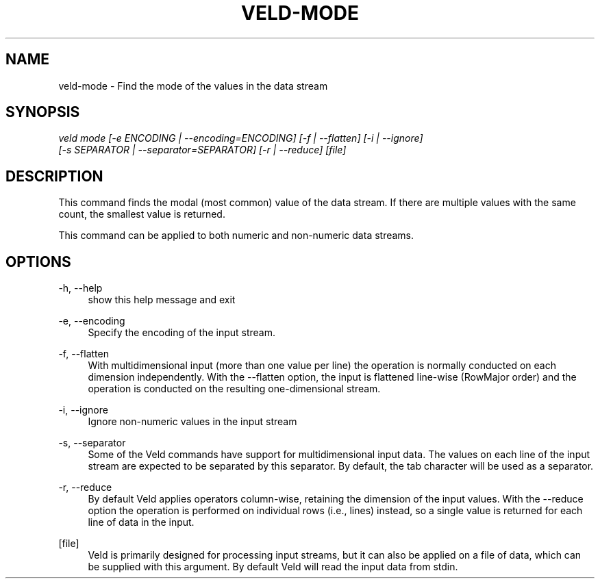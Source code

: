 '\" t
.\"     Title: veld-mode
.\"    Author: Gerrit J.J. van den Burg
.\" Generator: Wilderness <https://pypi.org/project/wilderness>
.\"      Date: 2024-02-24
.\"    Manual: veld Manual
.\"    Source: veld 0.1.4
.\"  Language: English
.\"
.TH "VELD-MODE" "1" "2024\-02\-24" "Veld 0\&.1\&.4" "Veld Manual"
.\" -----------------------------------------------------------------
.\" * Define some portability stuff
.\" -----------------------------------------------------------------
.\" ~~~~~~~~~~~~~~~~~~~~~~~~~~~~~~~~~~~~~~~~~~~~~~~~~~~~~~~~~~~~~~~~~
.\" http://bugs.debian.org/507673
.\" http://lists.gnu.org/archive/html/groff/2009-02/msg00013.html
.\" ~~~~~~~~~~~~~~~~~~~~~~~~~~~~~~~~~~~~~~~~~~~~~~~~~~~~~~~~~~~~~~~~~
.ie \n(.g .ds Aq \(aq
.el       .ds Aq '
.\" -----------------------------------------------------------------
.\" * set default formatting *
.\" -----------------------------------------------------------------
.\" disable hyphenation
.nh
.\" disable justification
.ad l
.\" -----------------------------------------------------------------
.\" * MAIN CONTENT STARTS HERE *
.\" -----------------------------------------------------------------
.SH "NAME"
veld-mode \- Find the mode of the values in the data stream
.SH "SYNOPSIS"
.sp
.nf
\fIveld mode [\-e ENCODING | \-\-encoding=ENCODING] [\-f | \-\-flatten] [\-i | \-\-ignore]
          [\-s SEPARATOR | \-\-separator=SEPARATOR] [\-r | \-\-reduce] [file]
.fi
.sp
.SH "DESCRIPTION"
.sp
This command finds the modal (most common) value of the data stream. If there are multiple values with the same count, the smallest value is returned.
.sp
This command can be applied to both numeric and non\-numeric data streams.
.SH "OPTIONS"
.sp
.sp
.sp
\-h, \-\-help
.RS 4
show this help message and exit
.RE
.PP
\-e, \-\-encoding
.RS 4
Specify the encoding of the input stream.
.RE
.PP
\-f, \-\-flatten
.RS 4
With multidimensional input (more than one value per line) the operation is normally conducted on each dimension independently. With the \-\-flatten option, the input is flattened line\-wise (RowMajor order) and the operation is conducted on the resulting one\-dimensional stream.
.RE
.PP
\-i, \-\-ignore
.RS 4
Ignore non\-numeric values in the input stream
.RE
.PP
\-s, \-\-separator
.RS 4
Some of the Veld commands have support for multidimensional input data. The values on each line of the input stream are expected to be separated by this separator. By default, the tab character will be used as a separator.
.RE
.PP
\-r, \-\-reduce
.RS 4
By default Veld applies operators column\-wise, retaining the dimension of the input values. With the \-\-reduce option the operation is performed on individual rows (i.e., lines) instead, so a single value is returned for each line of data in the input.
.RE
.PP
[file]
.RS 4
Veld is primarily designed for processing input streams, but it can also be applied on a file of data, which can be supplied with this argument. By default Veld will read the input data from stdin.
.RE
.PP
.sp